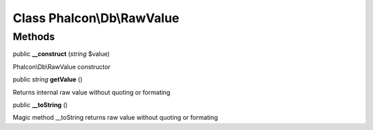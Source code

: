 Class **Phalcon\\Db\\RawValue**
===============================

Methods
---------

public  **__construct** (*string* $value)

Phalcon\\Db\\RawValue constructor



public *string*  **getValue** ()

Returns internal raw value without quoting or formating



public  **__toString** ()

Magic method __toString returns raw value without quoting or formating



